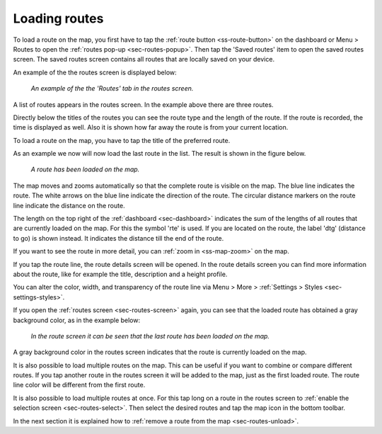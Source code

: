 .. _sec-routes-load:

Loading routes
--------------
To load a route on the map, you first have to tap the :ref:`route button <ss-route-button>` on the dashboard or Menu > Routes to open the :ref:`routes pop-up <sec-routes-popup>`. Then tap the 'Saved routes' item to open the saved routes screen. The saved routes screen contains all routes that are locally saved on your device.

An example of the the routes screen is displayed below:

.. figure:: ../_static/routes-1.png
   :height: 568px
   :width: 320px
   :alt: Routes screen Topo GPS

   *An example of the the 'Routes' tab in the routes screen.*

A list of routes appears in the routes screen. In the example above there are three routes.

Directly below the titles of the routes you can see the route type and the length of the route. If the route is recorded, the time is displayed as well. Also it is shown how far away the route is from your current location.

To load a route on the map, you have to tap the title of the preferred route. 

As an example we now will now load the last route in the list. The result is shown in the figure below.

.. figure:: ../_static/routes-2.jpg
   :height: 568px
   :width: 320px
   :alt: Loading route Topo GPS

   *A route has been loaded on the map.*

The map moves and zooms automatically so that the complete route is visible on the map. The blue line indicates the route. The white arrows on the blue line indicate the direction of the route. The circular distance markers on the route line indicate the distance on the route.

The length on the top right of the :ref:`dashboard <sec-dashboard>` indicates the sum of the lengths of all routes that are currently loaded on the map. For this the symbol 'rte' is used. If you are located on the route, the label 'dtg' (distance to go) is shown instead. It indicates the distance till the end of the route.

If you want to see the route in more detail, you can :ref:`zoom in <ss-map-zoom>` on the map.

If you tap the route line, the route details screen will be opened. In the route details screen you can find more information about the route, like for example the title, description and a height profile.

You can alter the color, width, and transparency of the route line via Menu > More > :ref:`Settings > Styles <sec-settings-styles>`.

If you open the :ref:`routes screen <sec-routes-screen>` again, you can see that the loaded route has obtained a gray background color, as in the example below:

.. figure:: ../_static/routes-3.png
   :height: 568px
   :width: 320px
   :alt: Route load Topo GPS

   *In the route screen it can be seen that the last route has been loaded on the map.*

A gray background color in the routes screen indicates that the route is currently loaded on the map.

It is also possible to load multiple routes on the map. This can be useful if you want to combine or compare different routes. If you tap another route in the routes screen it will be added to the map, just as the first loaded route. The route line color will be different from the first route. 

It is also possible to load multiple routes at once. For this tap long on a route in the routes screen to :ref:`enable the selection screen <sec-routes-select>`. Then select the desired routes and tap the map icon in the bottom toolbar.

In the next section it is explained how to :ref:`remove a route from the map <sec-routes-unload>`.

